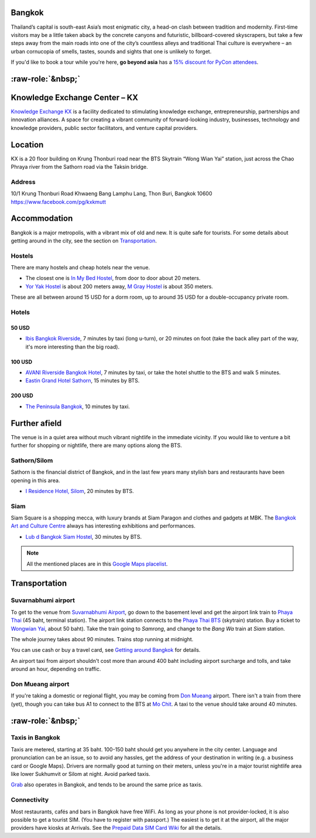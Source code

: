 .. title: Venue
.. slug: venue
.. date: 2017-12-23 19:51:51 UTC+07:00
.. tags: 
.. category: 
.. link: 
.. description: 
.. type: text


.. raw:: html

   <div class="container"><div class="row">

.. class:: col-md-3

Bangkok
=======

Thailand’s capital is south-east Asia’s most enigmatic city, a head-on clash between tradition and modernity.
First-time visitors may be a little taken aback by the concrete canyons and futuristic, billboard-covered skyscrapers,
but take a few steps away from the main roads into one of the city’s countless alleys and traditional
Thai culture is everywhere – an urban cornucopia of smells, tastes, sounds and sights that one is unlikely to forget.

If you'd like to book a tour while you're here, **go beyond asia** has a 
`15% discount for PyCon attendees <https://gobeyondasia.com/welcome-bangkok-pycon-thailand-2018/>`_.

.. Allow blank top-level headings, in order to split columns
.. role:: raw-role(raw)
   :format: html

.. class:: col-md-3 

:raw-role:`&nbsp;`
==================

.. image:: /kx-building.jpg
    :alt: KX Building

.. class:: col-md-3 

Knowledge Exchange Center – KX
==============================

`Knowledge Exchange KX <https://www.facebook.com/pg/kxkmutt>`_ 
is a facility dedicated to stimulating knowledge exchange, entrepreneurship, partnerships and innovation alliances.
A space for creating a vibrant community of forward-looking industry, businesses, technology and knowledge providers,
public sector facilitators, and venture capital providers.

.. class:: col-md-3 

Location
========

KX is a 20 floor building on Krung Thonburi road near the BTS Skytrain “Wong Wian Yai” station,
just across the Chao Phraya river from the Sathorn road via the Taksin bridge.

Address
-------

10/1 Krung Thonburi Road
Khwaeng Bang Lamphu Lang,
Thon Buri,
Bangkok
10600
https://www.facebook.com/pg/kxkmutt

.. raw:: html

    </div><!-- 3 --></div><!-- 4 -->
    <div class="container"><div class="row">

.. class:: col-md-3 

Accommodation
=============

Bangkok is a major metropolis, with a vibrant mix of old and new. It is quite
safe for tourists. For some details about getting around in the city, see the
section on Transportation_.

Hostels
-------

There are many hostels and cheap hotels near the venue.

- The closest one is `In My Bed Hostel`_, from door to door about 20 meters.
- `Yor Yak Hostel`_ is about 200 meters away, `M Gray Hostel`_ is about 350 meters. 

These are all between around 15 USD for a dorm room, up to around 35 USD for a double-occupancy private room.

.. _In My Bed Hostel: https://goo.gl/maps/iZ8jZkvoFyR2 
.. _Yor Yak Hostel: https://goo.gl/maps/vTp1b6heo7J2
.. _M Gray Hostel: https://goo.gl/maps/s8mRCAYWacG2


Hotels
------

50 USD 
``````

- `Ibis Bangkok Riverside <https://goo.gl/maps/JFZBsHFjGKR2>`_, 7 minutes by
  taxi (long u-turn), or 20 minutes on foot (take the back alley part of the
  way, it's more interesting than the big road).

100 USD
```````

- `AVANI Riverside Bangkok Hotel <https://goo.gl/maps/XPTmGGGeiV12>`_, 7 minutes
  by taxi, or take the hotel shuttle to the BTS and walk 5 minutes.

- `Eastin Grand Hotel Sathorn <https://goo.gl/maps/jnWifgZmr7A2>`_, 15 minutes by BTS.

200 USD
```````

- `The Peninsula Bangkok <https://goo.gl/maps/foovbwE63Vq>`_, 10 minutes by taxi.

.. class:: col-md-3

Further afield
==============

The venue is in a quiet area without much vibrant nightlife in the immediate vicinity. 
If you would like to venture a bit further for shopping or nightlife, there are
many options along the BTS.

Sathorn/Silom
-------------

Sathorn is the financial district of Bangkok, and in the last few years many
stylish bars and restaurants have been opening in this area. 

- `I Residence Hotel, Silom <https://goo.gl/maps/KaLNPB9tMLF2>`_, 20 minutes by BTS.

Siam
----

Siam Square is a shopping mecca, with luxury brands at Siam Paragon and clothes and gadgets at MBK.
The `Bangkok Art and Culture Centre`_ always has interesting exhibitions and performances.

- `Lub d Bangkok Siam Hostel <https://goo.gl/maps/EsTifyxHiAM2>`_, 30 minutes by BTS.

.. _Bangkok Art and Culture Centre: https://goo.gl/maps/ynWaiasixjp

.. note:: All the mentioned places are in this 
    `Google Maps placelist <https://www.google.com/maps/placelists/list/10AVZ09RRblPyf72xyLPatQghauY?hl=en>`_.

.. class:: col-md-3

Transportation
==============

Suvarnabhumi airport
--------------------

To get to the venue from `Suvarnabhumi Airport`_, go down to the basement level
and get the airport link train to `Phaya Thai`_ (45 baht, terminal station).
The airport link station connects to the `Phaya Thai BTS`_ (skytrain) station.
Buy a ticket to `Wongwian Yai <(https://goo.gl/maps/mY7HWhpY71E2>`_, about 50 baht).
Take the train going to *Samrong*,  and change to the *Bang Wa* train at
*Siam* station.

.. _Suvarnabhumi Airport: https://maps.google.com/?cid=1300723721569663495&hl=en&gl=gb
.. _Phaya Thai BTS: https://goo.gl/maps/V67Yk9AU26x
.. _Phaya Thai: https://goo.gl/maps/oZyJYfeV87v

The whole journey takes about 90 minutes. Trains stop running at midnight.

You can use cash or buy a travel card, see 
`Getting around Bangkok <http://www.bangkok.com/information-travel-around/bts.htm>`_ 
for details.

An airport taxi from airport shouldn't cost more than around 400 baht including
airport surcharge and tolls, and take around an hour, depending on traffic. 

Don Mueang airport
------------------

If you're taking a domestic or regional flight, you may be coming from `Don Mueang`_ airport. 
There isn't a train from there (yet), though you can take bus A1 to connect to the BTS at `Mo Chit`_.
A taxi to the venue should take around 40 minutes.

.. _Don Mueang: https://goo.gl/maps/AtkU7142cjq
.. _Mo Chit: https://goo.gl/maps/WKna4RFhBvt

.. class:: col-md-3

:raw-role:`&nbsp;`
==================

Taxis in Bangkok
----------------

Taxis are metered, starting at 35 baht. 100-150 baht should get you anywhere in
the city center. Language and pronunciation can be an issue, so to avoid any
hassles, get the address of your destination in writing (e.g. a business card or
Google Maps).  Drivers are normally good at turning on their meters, unless
you're in a major tourist nightlife area like lower Sukhumvit or Silom at
night. Avoid parked taxis.

`Grab`_ also operates in Bangkok, and tends to be around the same price as taxis.

.. _Grab: https://www.grab.com/th/en/

Connectivity
------------

Most restaurants, cafés and bars in Bangkok have free WiFi.
As long as your phone is not provider-locked, it is also possible to get a
tourist SIM. (You have to register with passport.) The easiest is to get it at
the airport, all the major providers have kiosks at Arrivals.
See the `Prepaid Data SIM Card Wiki <http://prepaid-data-sim-card.wikia.com/wiki/Thailand>`_ for all the details.

.. raw:: html

    </div><!-- 5 --></div><!-- 6 -->
    <div class="container jumbotron clearfix"><div class="row">
        <iframe src="https://www.google.com/maps/embed?pb=!1m18!1m12!1m3!1d31006.76025310981!2d100.52294440402027!3d13.727830454920062!2m3!1f0!2f0!3f0!3m2!1i1024!2i768!4f13.1!3m3!1m2!1s0x30e298ee5d02d0a3%3A0xe2511ae461733d57!2sThe+Knowledge+Exchange%3A+KX!5e0!3m2!1sen!2sth!4v1521363934950" width="100%" height="400" frameborder="0" style="border:0" allowfullscreen></iframe>
    </div><!-- 7 --></div><!-- 8 -->

